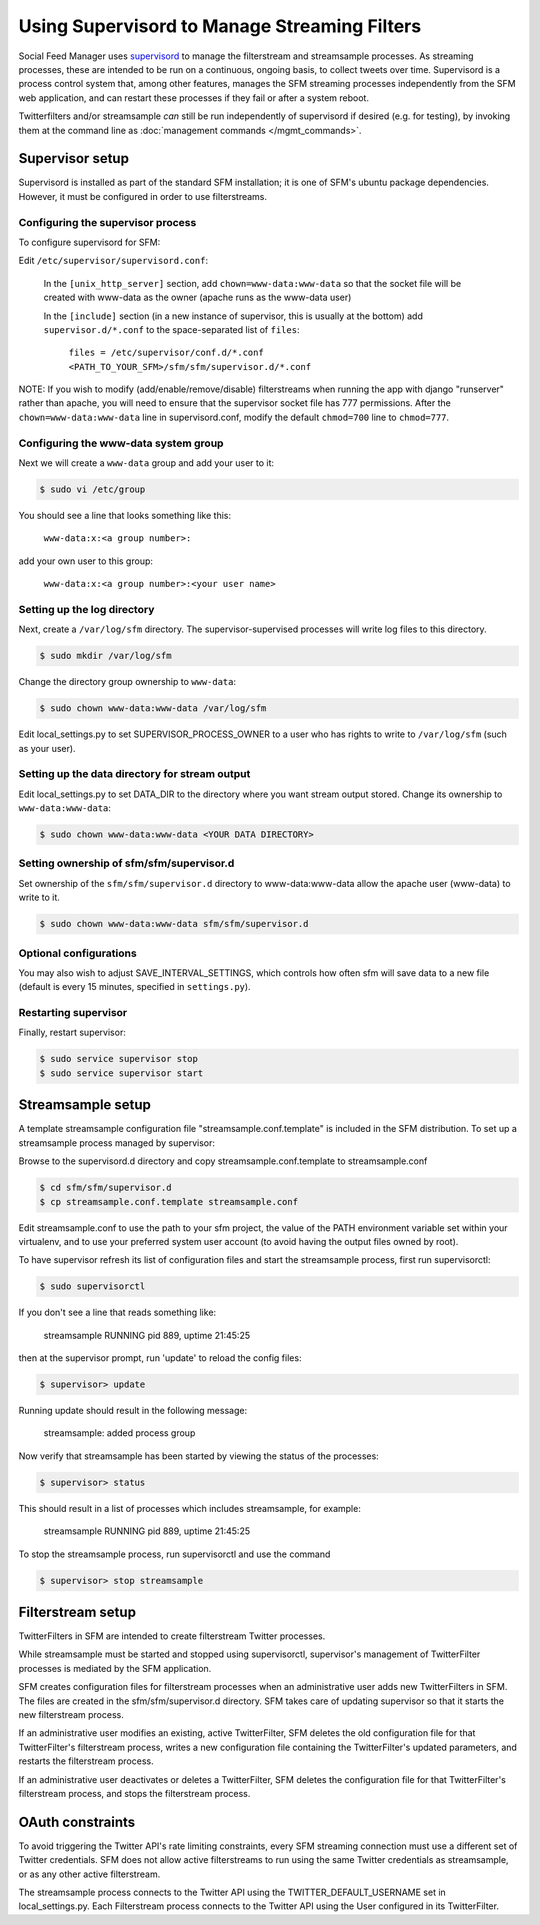 Using Supervisord to Manage Streaming Filters
=============================================

Social Feed Manager uses `supervisord <http://supervisord.org/>`_ to manage
the filterstream and streamsample processes.  As streaming processes,
these are intended to be run on a continuous, ongoing basis, to collect
tweets over time.  Supervisord is a process control system that, among
other features, manages the SFM streaming processes independently from the
SFM web application, and can restart these processes if they fail or after
a system reboot.

Twitterfilters and/or streamsample *can* still be run independently of
supervisord if desired (e.g. for testing), by invoking them at the command
line as :doc:`management commands </mgmt_commands>`.

Supervisor setup
----------------

Supervisord is installed as part of the standard SFM installation; it is
one of SFM's ubuntu package dependencies.  However, it must be configured
in order to use filterstreams.

Configuring the supervisor process
^^^^^^^^^^^^^^^^^^^^^^^^^^^^^^^^^^

To configure supervisord for SFM:

Edit ``/etc/supervisor/supervisord.conf``:

     In the ``[unix_http_server]`` section, add ``chown=www-data:www-data`` so that the socket file will be created with www-data as the owner (apache runs as the www-data user)
     
     In the ``[include]`` section (in a new instance of supervisor, this is usually at the bottom) add ``supervisor.d/*.conf`` to the space-separated list of ``files``:
   
       ``files = /etc/supervisor/conf.d/*.conf <PATH_TO_YOUR_SFM>/sfm/sfm/supervisor.d/*.conf``

NOTE:  If you wish to modify (add/enable/remove/disable) filterstreams when
running the app with django "runserver" rather than apache, you will need to
ensure that the supervisor socket file has 777 permissions.  After the ``chown=www-data:www-data`` line in supervisord.conf, modify the default ``chmod=700``
line to ``chmod=777``.

Configuring the www-data system group
^^^^^^^^^^^^^^^^^^^^^^^^^^^^^^^^^^^^^

Next we will create a ``www-data`` group and add your user to it:

.. code-block:: none

     $ sudo vi /etc/group

You should see a line that looks something like this:

       ``www-data:x:<a group number>:``

add your own user to this group:

       ``www-data:x:<a group number>:<your user name>``

Setting up the log directory
^^^^^^^^^^^^^^^^^^^^^^^^^^^^

Next, create a ``/var/log/sfm`` directory. The supervisor-supervised processes will write log files to this directory.

.. code-block:: none

        $ sudo mkdir /var/log/sfm

Change the directory group ownership to ``www-data``:

.. code-block:: none

        $ sudo chown www-data:www-data /var/log/sfm

Edit local_settings.py to set SUPERVISOR\_PROCESS\_OWNER to a user
who has rights to write to ``/var/log/sfm`` (such as your user).

Setting up the data directory for stream output
^^^^^^^^^^^^^^^^^^^^^^^^^^^^^^^^^^^^^^^^^^^^^^^

Edit local_settings.py to set DATA\_DIR to the directory where you
want stream output stored.  Change its ownership to ``www-data:www-data``:

.. code-block:: none

        $ sudo chown www-data:www-data <YOUR DATA DIRECTORY>

Setting ownership of sfm/sfm/supervisor.d
^^^^^^^^^^^^^^^^^^^^^^^^^^^^^^^^^^^^^^^^^

Set ownership of the ``sfm/sfm/supervisor.d`` directory to www-data:www-data
allow the apache user (www-data) to write to it. 

.. code-block:: none

   $ sudo chown www-data:www-data sfm/sfm/supervisor.d

Optional configurations
^^^^^^^^^^^^^^^^^^^^^^^

You may also wish to adjust SAVE\_INTERVAL\_SETTINGS, which controls
how often sfm will save data to a new file (default is every 15 minutes,
specified in ``settings.py``).

Restarting supervisor
^^^^^^^^^^^^^^^^^^^^^

Finally, restart supervisor:

.. code-block:: none

     $ sudo service supervisor stop
     $ sudo service supervisor start


Streamsample setup
------------------

A template streamsample configuration file "streamsample.conf.template" is
included in the SFM distribution.  To set up a streamsample process managed by
supervisor:

Browse to the supervisord.d directory and copy streamsample.conf.template
to streamsample.conf

.. code-block:: none

   $ cd sfm/sfm/supervisor.d
   $ cp streamsample.conf.template streamsample.conf

Edit streamsample.conf to use the path to your sfm project, the value of the PATH environment variable set within your virtualenv, and to use your preferred system user account (to avoid having the output files owned by root).

To have supervisor refresh its list of configuration files and start the
streamsample process, first run supervisorctl:

.. code-block:: none
   
     $ sudo supervisorctl

If you don't see a line that reads something like:

       streamsample                     RUNNING    pid 889, uptime 21:45:25

then at the supervisor prompt, run 'update' to reload the config files:

.. code-block:: none

     $ supervisor> update

Running update should result in the following message:

       streamsample: added process group

Now verify that streamsample has been started by viewing the status of
the processes:

.. code-block:: none

     $ supervisor> status

This should result in a list of processes which includes streamsample,
for example:

       streamsample                     RUNNING    pid 889, uptime 21:45:25

To stop the streamsample process, run supervisorctl and use the command

.. code-block:: none

     $ supervisor> stop streamsample



Filterstream setup
------------------

TwitterFilters in SFM are intended to create filterstream Twitter processes.

While streamsample must be started and stopped using supervisorctl,
supervisor's management of TwitterFilter processes is mediated by the SFM
application.

SFM creates configuration files for filterstream processes when an administrative
user adds new TwitterFilters in SFM.  The files are created in the
sfm/sfm/supervisor.d directory.  SFM takes care of updating supervisor so that
it starts the new filterstream process.

If an administrative user modifies an existing, active TwitterFilter, SFM
deletes the old configuration file for that TwitterFilter's filterstream
process, writes a new configuration file containing the TwitterFilter's updated
parameters, and restarts the filterstream process.

If an administrative user deactivates or deletes a TwitterFilter, SFM
deletes the configuration file for that TwitterFilter's filterstream process,
and stops the filterstream process.


OAuth constraints
-----------------

To avoid triggering the Twitter API's rate limiting constraints, every
SFM streaming connection must use a different set of Twitter credentials.
SFM does not allow active filterstreams to run using the same Twitter
credentials as streamsample, or as any other active filterstream.

The streamsample process connects to the Twitter API using the
TWITTER_DEFAULT_USERNAME set in local_settings.py.  Each Filterstream process
connects to the Twitter API using the User configured in its TwitterFilter.
